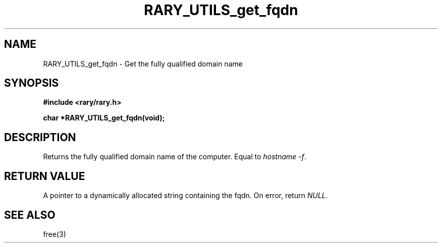 .TH RARY_UTILS_get_fqdn 3 2021-03-03 Rary "library's man page"

.SH NAME

RARY_UTILS_get_fqdn \- Get the fully qualified domain name
 

.SH SYNOPSIS

.B #include <rary/rary.h>

.B char *RARY_UTILS_get_fqdn(void);

.SH DESCRIPTION

Returns the fully qualified domain name of the computer.
Equal to
.IR "hostname -f" .

.SH RETURN VALUE

A pointer to a dynamically allocated string containing the fqdn.
On error, return
.IR NULL .

.SH SEE ALSO
free(3)